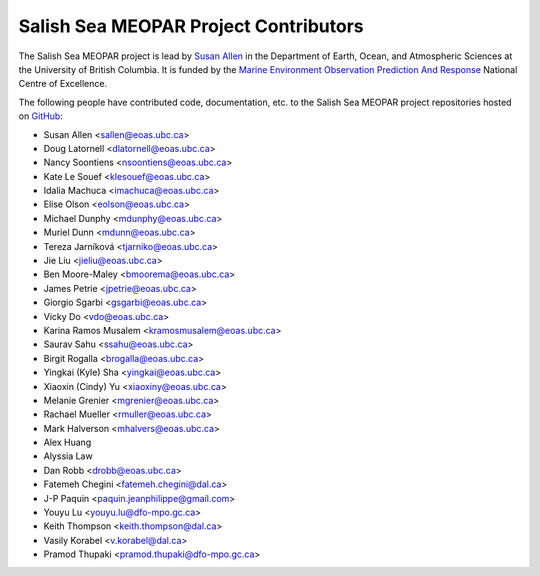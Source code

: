 .. _CONTRIBUTORS:

**************************************
Salish Sea MEOPAR Project Contributors
**************************************

The Salish Sea MEOPAR project is lead by `Susan Allen`_ in the Department of Earth, Ocean, and Atmospheric Sciences at the University of British Columbia.
It is funded by the `Marine Environment Observation Prediction And Response`_ National Centre of Excellence.

.. _Susan Allen: https://www.eoas.ubc.ca/~sallen/
.. _Marine Environment Observation Prediction And Response: https://meopar.ca/

The following people have contributed code,
documentation,
etc. to the Salish Sea MEOPAR project repositories hosted on GitHub_:

.. _GitHub: https://github.com/SalishSeaCast

* Susan Allen <sallen@eoas.ubc.ca>
* Doug Latornell <dlatornell@eoas.ubc.ca>
* Nancy Soontiens <nsoontiens@eoas.ubc.ca>
* Kate Le Souef <klesouef@eoas.ubc.ca>
* Idalia Machuca <imachuca@eoas.ubc.ca>
* Elise Olson <eolson@eoas.ubc.ca>
* Michael Dunphy <mdunphy@eoas.ubc.ca>
* Muriel Dunn <mdunn@eoas.ubc.ca>
* Tereza Jarníková <tjarniko@eoas.ubc.ca>
* Jie Liu <jieliu@eoas.ubc.ca>
* Ben Moore-Maley <bmoorema@eoas.ubc.ca>
* James Petrie <jpetrie@eoas.ubc.ca>
* Giorgio Sgarbi <gsgarbi@eoas.ubc.ca>
* Vicky Do <vdo@eoas.ubc.ca>
* Karina Ramos Musalem <kramosmusalem@eoas.ubc.ca>
* Saurav Sahu <ssahu@eoas.ubc.ca>
* Birgit Rogalla <brogalla@eoas.ubc.ca>
* Yingkai (Kyle) Sha <yingkai@eoas.ubc.ca>
* Xiaoxin (Cindy) Yu <xiaoxiny@eoas.ubc.ca>
* Melanie Grenier <mgrenier@eoas.ubc.ca>
* Rachael Mueller <rmuller@eoas.ubc.ca>
* Mark Halverson <mhalvers@eoas.ubc.ca>
* Alex Huang
* Alyssia Law
* Dan Robb <drobb@eoas.ubc.ca>
* Fatemeh Chegini <fatemeh.chegini@dal.ca>
* J-P Paquin <paquin.jeanphilippe@gmail.com>
* Youyu Lu <youyu.lu@dfo-mpo.gc.ca>
* Keith Thompson <keith.thompson@dal.ca>
* Vasily Korabel <v.korabel@dal.ca>
* Pramod Thupaki <pramod.thupaki@dfo-mpo.gc.ca>

